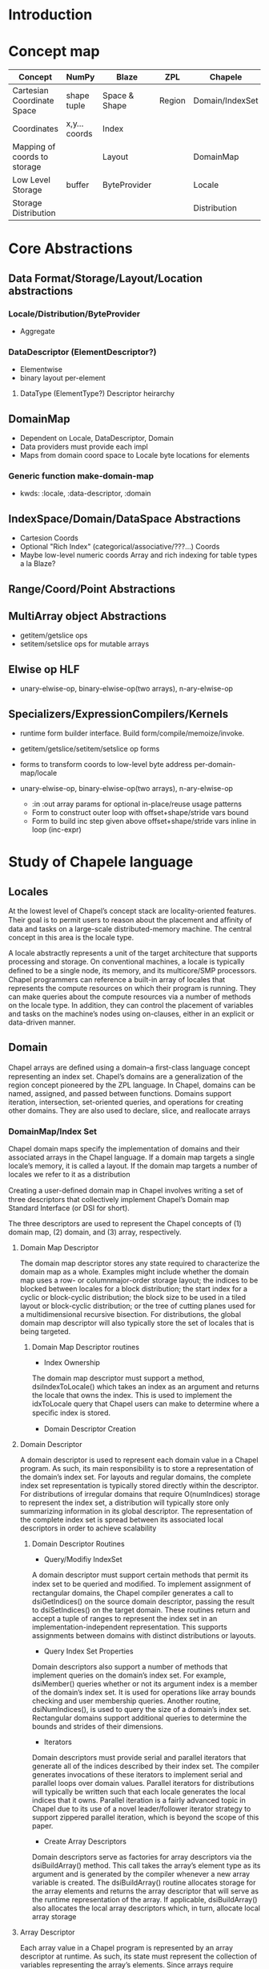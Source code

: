 * Introduction


* Concept map

| Concept                      | NumPy         | Blaze         | ZPL    | Chapele         | x10    | R | K | J | APL |
|------------------------------+---------------+---------------+--------+-----------------+--------+---+---+---+-----|
| Cartesian Coordinate Space   | shape tuple   | Space & Shape | Region | Domain/IndexSet | Region |   |   |   |     |
| Coordinates                  | x,y... coords | Index         |        |                 | Point  |   |   |   |     |
| Mapping of coords to storage |               | Layout        |        | DomainMap       |        |   |   |   |     |
|------------------------------+---------------+---------------+--------+-----------------+--------+---+---+---+-----|
| Low Level Storage            | buffer        | ByteProvider  |        | Locale          |        |   |   |   |     |
| Storage Distribution         |               |               |        | Distribution    |        |   |   |   |     |


* Core Abstractions
  
** Data Format/Storage/Layout/Location abstractions

*** Locale/Distribution/ByteProvider
    - Aggregate

*** DataDescriptor (ElementDescriptor?)
    - Elementwise
    - binary layout per-element

****  DataType (ElementType?) Descriptor heirarchy

** DomainMap
   - Dependent on Locale, DataDescriptor, Domain
   - Data providers must provide each impl
   - Maps from domain coord space to Locale byte locations for elements

*** Generic function make-domain-map
    - kwds: :locale, :data-descriptor, :domain

** IndexSpace/Domain/DataSpace Abstractions
   - Cartesion Coords
   - Optional "Rich Index" (categorical/associative/???...) Coords
   - Maybe low-level numeric coords Array and rich indexing for table types a
     la Blaze?

** Range/Coord/Point Abstractions


** MultiArray object Abstractions
   - getitem/getslice ops
   - setitem/setslice ops for mutable arrays

** Elwise op HLF
   - unary-elwise-op, binary-elwise-op(two arrays), n-ary-elwise-op

** Specializers/ExpressionCompilers/Kernels
   - runtime form builder interface. Build form/compile/memoize/invoke.

   - getitem/getslice/setitem/setslice op forms

   - forms to transform coords to low-level byte address per-domain-map/locale

   - unary-elwise-op, binary-elwise-op(two arrays), n-ary-elwise-op
     - :in :out array params for optional in-place/reuse usage patterns
     - Form to construct outer loop with offset+shape/stride vars bound
     - Form to build inc step given above offset+shape/stride vars inline in
       loop (inc-expr)


* Study of Chapele language

** Locales
   At the lowest level of Chapel’s concept stack are locality-oriented
   features. Their goal is to permit users to reason about the placement and
   afﬁnity of data and tasks on a large-scale distributed-memory machine. The
   central concept in this area is the locale type.

   A locale abstractly represents a unit of the target architecture that
   supports processing and storage. On conventional machines, a locale is
   typically deﬁned to be a single node, its memory, and its multicore/SMP
   processors. Chapel programmers can reference a built-in array of locales
   that represents the compute resources on which their program is running.
   They can make queries about the compute resources via a number of methods on
   the locale type. In addition, they can control the placement of variables
   and tasks on the machine’s nodes using on-clauses, either in an explicit or
   data-driven manner.

** Domain
   Chapel arrays are deﬁned using a domain--a ﬁrst-class language concept
   representing an index set. Chapel’s domains are a generalization of the
   region concept pioneered by the ZPL language. In Chapel, domains can be
   named, assigned, and passed between functions. Domains support iteration,
   intersection, set-oriented queries, and operations for creating other
   domains. They are also used to declare, slice, and reallocate arrays


*** DomainMap/Index Set
    Chapel domain maps specify the implementation of domains and their
    associated arrays in the Chapel language. If a domain map targets a single
    locale’s memory, it is called a layout. If the domain map targets a number
    of locales we refer to it as a distribution

    Creating a user-deﬁned domain map in Chapel involves writing a set of three
    descriptors that collectively implement Chapel’s Domain map Standard
    Interface (or DSI for short).

    The three descriptors are used to represent the Chapel concepts of (1)
    domain map, (2) domain, and (3) array, respectively.

**** Domain Map Descriptor
     The domain map descriptor stores any state required to characterize the
     domain map as a whole. Examples might include whether the domain map uses
     a row- or columnmajor-order storage layout; the indices to be blocked
     between locales for a block distribution; the start index for a cyclic or
     block-cyclic distribution; the block size to be used in a tiled layout or
     block-cyclic distribution; or the tree of cutting planes used for a
     multidimensional recursive bisection. For distributions, the global domain
     map descriptor will also typically store the set of locales that is being
     targeted.

***** Domain Map Descriptor routines
      - Index Ownership 
      The domain map descriptor must support a method, dsiIndexToLocale() which
      takes an index as an argument and returns the locale that owns the index.
      This is used to implement the idxToLocale query that Chapel users can
      make to determine where a speciﬁc index is stored.

      - Domain Descriptor Creation


**** Domain Descriptor
     A domain descriptor is used to represent each domain value in a Chapel
     program. As such, its main responsibility is to store a representation of
     the domain’s index set. For layouts and regular domains, the complete
     index set representation is typically stored directly within the
     descriptor. For distributions of irregular domains that require
     O(numIndices) storage to represent the index set, a distribution will
     typically store only summarizing information in its global descriptor. The
     representation of the complete index set is spread between its associated
     local descriptors in order to achieve scalability     

***** Domain Descriptor Routines
      - Query/Modifiy IndexSet 
      A domain descriptor must support certain methods that permit its index
      set to be queried and modiﬁed. To implement assignment of rectangular
      domains, the Chapel compiler generates a call to dsiGetIndices() on the
      source domain descriptor, passing the result to dsiSetIndices() on the
      target domain. These routines return and accept a tuple of ranges to
      represent the index set in an implementation-independent representation.
      This supports assignments between domains with distinct distributions or
      layouts.
       
      - Query Index Set Properties 
      Domain descriptors also support a number of methods that implement
      queries on the domain’s index set. For example, dsiMember() queries
      whether or not its argument index is a member of the domain’s index set.
      It is used for operations like array bounds checking and user membership
      queries. Another routine, dsiNumIndices(), is used to query the size of a
      domain’s index set. Rectangular domains support additional queries to
      determine the bounds and strides of their dimensions.

      - Iterators 
      Domain descriptors must provide serial and parallel iterators that
      generate all of the indices described by their index set. The compiler
      generates invocations of these iterators to implement serial and parallel
      loops over domain values. Parallel iterators for distributions will
      typically be written such that each locale generates the local indices
      that it owns. Parallel iteration is a fairly advanced topic in Chapel due
      to its use of a novel leader/follower iterator strategy to support
      zippered parallel iteration, which is beyond the scope of this paper.

      - Create Array Descriptors 
      Domain descriptors serve as factories for array descriptors via the
      dsiBuildArray() method. This call takes the array’s element type as its
      argument and is generated by the compiler whenever a new array variable
      is created. The dsiBuildArray() routine allocates storage for the array
      elements and returns the array descriptor that will serve as the runtime
      representation of the array. If applicable, dsiBuildArray() also
      allocates the local array descriptors which, in turn, allocate local
      array storage

**** Array Descriptor
     Each array value in a Chapel program is represented by an array descriptor
     at runtime. As such, its state must represent the collection of variables
     representing the array’s elements. Since arrays require O(numElements)
     storage by deﬁnition, distributions will typically farm the storage for
     these variables out to the local descriptors, while layouts will typically
     store the array elements directly within the descriptor. The actual array
     elements are typically stored within a descriptor using a non-distributed
     array declared over a domain ﬁeld from the corresponding domain
     descriptor.
     

***** Array Descriptor Routines
      - Array indexing 
      The dsiAccess() method implements random access into the array, taking an
      index as its argument. It determines which array element variable the
      index corresponds to and returns a reference to it. In the most general
      case, this operation may require consulting the domain and/or domain map
      descriptors to locate the array element’s locale and memory location.
      
      - Iterators 
      The array descriptor must provide serial and parallel iterators to
      generate references to its array elements. Invocations of these iterators
      are generated by the compiler to implement serial and parallel loops over
      the corresponding array. As with domains, the parallel iterator will
      typically yield each array element from the locale on which it is stored.
      
      - Slicing, Reindexing, and Rank Change 
      Chapel supports array slicing, reindexing, and rank change operators that
      can be used to refer to a subarray of values, potentially using a new
      index set. These are supported on array descriptors using the dsiSlice(),
      dsiReindex() and dsiRankChange() methods, respectively. Each of these
      methods returns a new array descriptor whose variables alias the elements
      stored by the original array descriptor. In the case of reindexing and
      rank change, new domain and/or domain map descriptors may also need to be
      created to describe the new index sets and mappings.

*** Layout
    Layouts tend to focus on details like how a domain’s indices or array’s
    elements are stored in memory; or how a parallel iteration over the domain
    or array should be implemented using local processor resources.
    Distributions specify those details as well, but also map the indices and
    elements to distinct locales. In particular, a distribution maps a complete
    index space—such as the set of all 2D 64-bit integer indices—to a
    user-speciﬁed set of target locales. When multiple domains share a single
    distribution, they are considered to be aligned since a given index will
    map to the same locale for each domain. Just as domains permit the
    amortization of overheads associated with index sets across multiple
    arrays, distributions support the amortization of overheads associated with
    distributing aligned index sets. An array’s elements are mapped to locales
    according to its deﬁning domain’s domain map. In this way, a single domain
    map can be used to declare several domains, while each domain can in turn
    deﬁne multiple arrays. Chapel also supports subdomain declarations, which
    support semantic reasoning about index subsets.
    
*** Distribution

** Arrays
   Creation flow:
   Distribution --> [Domain / DomainMap] --> Array

   A Chapel array is a one-to-one mapping from an index set
   to a set of variables of arbitrary but homogeneous type.

   Chapel arrays are implemented in terms of domain maps, most of which are
   themselves implemented using simpler domains and arrays. To break this
   cycle, Chapel supports a default array layout that is implemented in terms
   of a Cstyle primitive data buffer
